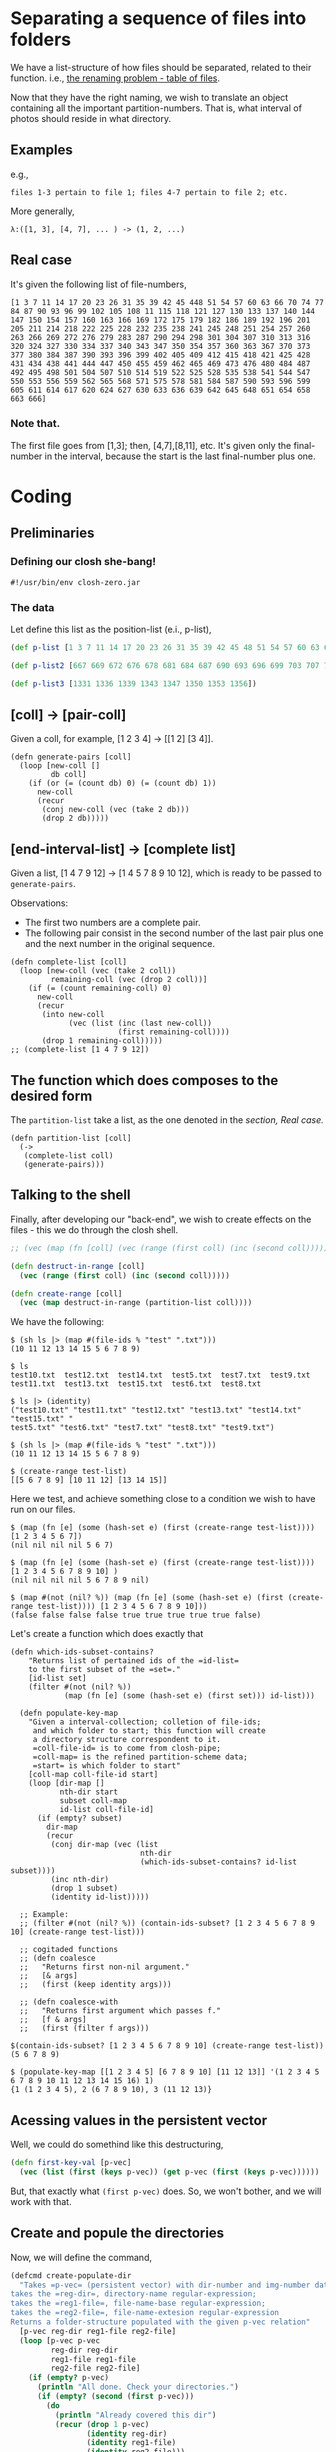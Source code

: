 * Separating a sequence of files into folders

We have a list-structure of how files should be separated, related to their function. i.e.,
[[file:Lupo-D2.org::*Problema de nomeação a ser resolvido][the renaming problem - table of files]].

Now that they have the right naming, we wish to translate an object containing all the important partition-numbers. That is, what interval of photos should reside in what directory.
** Examples
e.g.,
#+begin_example
files 1-3 pertain to file 1; files 4-7 pertain to file 2; etc. 
#+end_example

More generally,
#+begin_example
λ:([1, 3], [4, 7], ... ) -> (1, 2, ...)
#+end_example

** Real case
It's given the following list of file-numbers,

#+begin_example
[1 3 7 11 14 17 20 23 26 31 35 39 42 45 448 51 54 57 60 63 66 70 74 77 84 87 90 93 96 99 102 105 108 11 115 118 121 127 130 133 137 140 144 147 150 154 157 160 163 166 169 172 175 179 182 186 189 192 196 201 205 211 214 218 222 225 228 232 235 238 241 245 248 251 254 257 260 263 266 269 272 276 279 283 287 290 294 298 301 304 307 310 313 316 320 324 327 330 334 337 340 343 347 350 354 357 360 363 367 370 373 377 380 384 387 390 393 396 399 402 405 409 412 415 418 421 425 428 431 434 438 441 444 447 450 455 459 462 465 469 473 476 480 484 487 492 495 498 501 504 507 510 514 519 522 525 528 535 538 541 544 547 550 553 556 559 562 565 568 571 575 578 581 584 587 590 593 596 599 605 611 614 617 620 624 627 630 633 636 639 642 645 648 651 654 658 663 666]
#+end_example

*** Note that.
The first file goes from [1,3]; then, [4,7],[8,11], etc. It's given only the final-number in the interval, because the start is the last final-number plus one.

* Coding
** Preliminaries
*** Defining our closh she-bang!
#+begin_src clojure :tangle ../closh-scripting/partitioning.clj :mkdirp 
  #!/usr/bin/env closh-zero.jar
#+end_src

*** The data
Let define this list as the position-list (e.i., p-list),
#+begin_src clojure :tangle ../closh-scripting/partitioning.clj :mkdirp
(def p-list [1 3 7 11 14 17 20 23 26 31 35 39 42 45 48 51 54 57 60 63 66 70 74 77 84 87 90 93 96 99 102 105 108 11 115 118 121 127 130 133 137 140 144 147 150 154 157 160 163 166 169 172 175 179 182 186 189 192 196 201 205 211 214 218 222 225 228 232 235 238 241 245 248 251 254 257 260 263 266 269 272 276 279 283 287 290 294 298 301 304 307 310 313 316 320 324 327 330 334 337 340 343 347 350 354 357 360 363 367 370 373 377 380 384 387 390 393 396 399 402 405 409 412 415 418 421 425 428 431 434 438 441 444 447 450 455 459 462 465 469 473 476 480 484 487 492 495 498 501 504 507 510 514 519 522 525 528 535 538 541 544 547 550 553 556 559 562 565 568 571 575 578 581 584 587 590 593 596 599 605 611 614 617 620 624 627 630 633 636 639 642 645 648 651 654 658 663 666])

(def p-list2 [667 669 672 676 678 681 684 687 690 693 696 699 703 707 710 713 716 720 724 727 731 734 738 743 749 752 757 760 763 767 770 773 776 783 786 789 792 796 799 803 807 811 815 821 824 828 832 836 839 842 845 848 851 855 859 862 865 870 873 877 881 886 891 895 899 905 909 913 917 922 928 931 935 938 942 948 952 958 963 970 973 977 981 986 990 994 998 1010 1014 1020 1025 1030 1033 1036 1039 1042 1046 1051 1056 1059 1062 1066 1071 1075 1079 1082 1087 1091 1094 1098 1102 1106 1110 1114 1119 1123 1126 1129 1133 1137 1141 1145 1150 1154 1159 1163 1167 1171 1175 1179 1183 1187 1191 1195 1200 1204 1207 1211 1214 1217 1220 1223 1226 1229 1232 1235 1239 1242 1249 1252 1256 1259 1262 1266 1269 1272 1275 1279 1283 1289 1292 1296 1300])

(def p-list3 [1331 1336 1339 1343 1347 1350 1353 1356])
#+end_src

** [coll] -> [pair-coll]

Given a coll, for example, [1 2 3 4] -> [[1 2] [3 4]].
#+begin_src clojure :tangle ../closh-scripting/partitioning.clj :mkdirp 
  (defn generate-pairs [coll]
    (loop [new-coll []
           db coll]
      (if (or (= (count db) 0) (= (count db) 1))
        new-coll
        (recur
         (conj new-coll (vec (take 2 db)))
         (drop 2 db)))))
#+end_src

** [end-interval-list] -> [complete list]

Given a list, [1 4 7 9 12] -> [1 4 5 7 8 9 10 12], which is ready to be passed to =generate-pairs=.

Observations:
- The first two numbers are a complete pair.
- The following pair consist in the second number of the last pair plus one and the next number in the original sequence.

#+begin_src clojure :tangle ../closh-scripting/partitioning.clj :mkdirp 
  (defn complete-list [coll]
    (loop [new-coll (vec (take 2 coll))
           remaining-coll (vec (drop 2 coll))]
      (if (= (count remaining-coll) 0)
        new-coll
        (recur
         (into new-coll
               (vec (list (inc (last new-coll))
                          (first remaining-coll))))
         (drop 1 remaining-coll)))))
  ;; (complete-list [1 4 7 9 12])
#+end_src

** The function which does composes to the desired form

The =partition-list= take a list, as the one denoted in the [[*Real case][section, Real case.]]
#+begin_src clojure :tangle ../closh-scripting/partitioning.clj :mkdirp 
  (defn partition-list [coll]
    (->
     (complete-list coll)
     (generate-pairs)))
 #+end_src

** Talking to the shell
Finally, after developing our "back-end", we wish to create effects on the files - this we do through the closh shell.

#+begin_src clojure :tangle ../closh-scripting/partitioning.clj :mkdirp
  ;; (vec (map (fn [coll] (vec (range (first coll) (inc (second coll))))) (partition-list [1 5 9 14 19])))  
  
  (defn destruct-in-range [coll]
    (vec (range (first coll) (inc (second coll)))))
  
  (defn create-range [coll]
    (vec (map destruct-in-range (partition-list coll))))
 #+end_src

 We have the following:

#+begin_example
$ (sh ls |> (map #(file-ids % "test" ".txt")))
(10 11 12 13 14 15 5 6 7 8 9)

$ ls
test10.txt  test12.txt  test14.txt  test5.txt  test7.txt  test9.txt
test11.txt  test13.txt  test15.txt  test6.txt  test8.txt

$ ls |> (identity)
("test10.txt" "test11.txt" "test12.txt" "test13.txt" "test14.txt" "test15.txt" "
test5.txt" "test6.txt" "test7.txt" "test8.txt" "test9.txt")

$ (sh ls |> (map #(file-ids % "test" ".txt")))
(10 11 12 13 14 15 5 6 7 8 9)

$ (create-range test-list)
[[5 6 7 8 9] [10 11 12] [13 14 15]]
#+end_example

Here we test, and achieve something close to a condition we wish to have run on our files.

#+begin_example
$ (map (fn [e] (some (hash-set e) (first (create-range test-list)))) [1 2 3 4 5 6 7])
(nil nil nil nil 5 6 7)

$ (map (fn [e] (some (hash-set e) (first (create-range test-list)))) [1 2 3 4 5 6 7 8 9 10] )
(nil nil nil nil 5 6 7 8 9 nil)

$ (map #(not (nil? %)) (map (fn [e] (some (hash-set e) (first (create-range test-list)))) [1 2 3 4 5 6 7 8 9 10]))
(false false false false true true true true true false)
#+end_example

Let's create a function which does exactly that

#+begin_src clojure :tangle ../closh-scripting/partitioning.clj :mkdirp 
  (defn which-ids-subset-contains?
      "Returns list of pertained ids of the =id-list=
      to the first subset of the =set=."
      [id-list set]
      (filter #(not (nil? %))
              (map (fn [e] (some (hash-set e) (first set))) id-list)))
  
    (defn populate-key-map
      "Given a interval-collection; colletion of file-ids;
       and which folder to start; this function will create
       a directory structure correspondent to it.
       =coll-file-id= is to come from closh-pipe;
       =coll-map= is the refined partition-scheme data;
       =start= is which folder to start"
      [coll-map coll-file-id start]
      (loop [dir-map []
             nth-dir start
             subset coll-map
             id-list coll-file-id]
        (if (empty? subset)
          dir-map
          (recur
           (conj dir-map (vec (list
                               nth-dir
                               (which-ids-subset-contains? id-list subset))))
           (inc nth-dir)
           (drop 1 subset)
           (identity id-list)))))
  
    ;; Example:
    ;; (filter #(not (nil? %)) (contain-ids-subset? [1 2 3 4 5 6 7 8 9 10] (create-range test-list)))
  
    ;; cogitaded functions
    ;; (defn coalesce
    ;;   "Returns first non-nil argument."
    ;;   [& args]
    ;;   (first (keep identity args)))
  
    ;; (defn coalesce-with
    ;;   "Returns first argument which passes f."
    ;;   [f & args]
    ;;   (first (filter f args)))
#+end_src

#+begin_example
$(contain-ids-subset? [1 2 3 4 5 6 7 8 9 10] (create-range test-list))
(5 6 7 8 9)
#+end_example

#+begin_example
$ (populate-key-map [[1 2 3 4 5] [6 7 8 9 10] [11 12 13]] '(1 2 3 4 5 6 7 8 9 10 11 12 13 14 15 16) 1)
{1 (1 2 3 4 5), 2 (6 7 8 9 10), 3 (11 12 13)}
#+end_example

** Acessing values in the persistent vector
Well, we could do somethind like this destructuring,
#+begin_src clojure
  (defn first-key-val [p-vec]
    (vec (list (first (keys p-vec)) (get p-vec (first (keys p-vec))))))
#+end_src

But, that exactly what =(first p-vec)= does. So, we won't bother, and we will work with that.

** Create and popule the directories
Now, we will define the command,

#+begin_src clojure :tangle ../closh-scripting/partitioning.clj :mkdirp
  (defcmd create-populate-dir
    "Takes =p-vec= (persistent vector) with dir-number and img-number data;
  takes the =reg-dir=, directory-name regular-expression;
  takes the =reg1-file=, file-name-base regular-expression;
  takes the =reg2-file=, file-name-extesion regular-expression
  Returns a folder-structure populated with the given p-vec relation"
    [p-vec reg-dir reg1-file reg2-file]
    (loop [p-vec p-vec
           reg-dir reg-dir
           reg1-file reg1-file
           reg2-file reg2-file]
      (if (empty? p-vec)
        (println "All done. Check your directories.")
        (if (empty? (second (first p-vec)))
          (do
            (println "Already covered this dir")
            (recur (drop 1 p-vec)
                   (identity reg-dir)
                   (identity reg1-file)
                   (identity reg2-file)))
          (do (sh mkdir
                  (identity
                   (str (re-pattern reg-dir)
                        (first (first p-vec)))))
              (loop [file-ids (second (first p-vec))
                     reg-dir reg-dir
                     reg1-file reg1-file
                     reg2-file reg2-file]
                (if (empty? file-ids)
                  (println "One more directory done.")
                  (do (sh mv
                          (identity (str (re-pattern reg1-file)
                                         (first file-ids)
                                         (re-pattern reg2-file)))
                          (identity (str (re-pattern reg-dir)
                                         (first (first p-vec)))))
                      (recur (drop 1 file-ids)
                             (identity reg-dir)
                             (identity reg1-file)
                             (identity reg2-file)))))
              (recur (drop 1 p-vec)
                     (identity reg-dir)
                     (identity reg1-file)
                     (identity reg2-file)))))))
#+end_src

* Test cases
** From scratch,
- Let out directory have files as test5.txt, test6.txt, etc. (achieveble in  by runing the shell-script =lupo-setup.sh=, then going to the =test= folder, with =cd=.)
- First, let rename them done1.org done2.org, etc. (because they are so done) 

#+begin_src clojure
  rename-test "test" ".txt" 5 "demonstracao" ".org"
#+end_src

As the saying goes, "been there, done that"

#+attr_latex: :width 400px
#+attr_html: :width 40px
#+caption: renaming yet again, with simplicity
[[file:../images/been-there-done-that.png]]

** Now our raw data could be the following
#+begin_src clojure :tangle ../closh-scripting/partitioning.clj :mkdirp
  ;; (def raw-data [0 3 7 10])
#+end_src

Which would mean for files.org [0, 3], move to directory1; [4, 7] -> dir2; [8, 10] -> dir3.

*I want one liners!*

**Let's do it.**

What we have until now,
#+begin_example
$  (def raw-data [0 3 7 10])

$ (create-range raw-data)
[[0 1 2 3] [4 5 6 7] [8 9 10]]

$ ls |> (map #(file-ids % "done" ".org"))
(0 10 1 2 3 4 5 6 7 8 9)
#+end_example

Let's use =populate-key-map= to create a key-map from these

#+begin_src clojure
ls |> (map #(file-ids % "done" ".org")) |> #(populate-key-map (create-range raw-data) % 1)
#+end_src

Our output:
#+begin_example
{1 (0 1 2 3), 2 (4 5 6 7), 3 (10 8 9)}
#+end_example

Now, we are ready to just call =create-populate-dir=

#+begin_src clojure
  ls |> (map #(file-ids % "done" ".org")) |> #(populate-key-map (create-range raw-data) % 1) |> #(create-populate-dir % "done-dir" "done" ".org")
#+end_src

** *working*
#+begin_src clojure
  (defcmd order-in-dir [raw-data reg1 reg2 dir-reg]
    (sh ls |> (map #(file-ids % reg1 reg2)) |> #(populate-key-map (create-range raw-data) % 1) |> #(create-populate-dir % dir-reg reg1 reg2)))
#+end_src

#+begin_src clojure
  (defn create-id-pair [raw-data reg1 reg2 n]
    (sh ls |> (map #(file-ids % reg1 reg2)) |> #(populate-key-map (create-range raw-data) % n)))
    #+end_src

#+begin_src clojure
  (defn order-in-dir2 [n raw-data reg1 reg2 dir-reg]
    (sh (create-id-pair raw-data reg1 reg2 n) |> #(create-populate-dir % dir-reg reg1 reg2)))
#+end_src
    
* Files with spaces

#+begin_src shell
cd ~/LUPO-WAGNER/426_1304
#+end_src

#+begin_src clojure
ls |> #(second (split-reg (first %) "IMG_3688"))
#+end_src

** With spaces
"IMG_3688 (2021_04_23 18_47_23 UTC).JPG"

* In Babashka,
#+begin_src clojure :tangle ../devibrary/src/devibrary/partitioning.clj :mkdirp
#!/usr/bin/env bb

(ns devibrary.partitioning
  (:require [clojure.java.shell :refer [sh]]
            [clojure.string :as str]))
#+end_src

#+begin_src clojure :tangle ../devibrary/src/devibrary/partitioning.clj :mkdirp
(defn generate-pairs [coll]
  (loop [new-coll []
         db coll]
    (if (or (= (count db) 0) (= (count db) 1))
      new-coll
      (recur
       (conj new-coll (vec (take 2 db)))
       (drop 2 db)))))
#+end_src

#+begin_src clojure :tangle ../devibrary/src/devibrary/partitioning.clj :mkdirp
(defn complete-list [coll]
  (loop [new-coll (vec (take 2 coll))
         remaining-coll (vec (drop 2 coll))]
    (if (= (count remaining-coll) 0)
      new-coll
      (recur
       (into new-coll
             (vec (list (inc (last new-coll))
                        (first remaining-coll))))
       (drop 1 remaining-coll)))))
#+end_src

#+begin_src clojure :tangle ../devibrary/src/devibrary/partitioning.clj :mkdirp
(defn partition-list [coll]
  (->
   (complete-list coll)
   (generate-pairs)))

(defn destruct-in-range [coll]
  (vec (range (first coll) (inc (second coll)))))

(defn create-range [coll]
  (vec (map destruct-in-range (partition-list coll))))

(defn which-ids-subset-contains?
  "Returns list of pertained ids of the =id-list=
  to the first subset of the =set=."
  [id-list set]
  (filter #(not (nil? %))
          (map (fn [e] (some (hash-set e) (first set))) id-list)))
#+end_src

The big guns,

#+begin_src clojure :tangle ../devibrary/src/devibrary/partitioning.clj :mkdirp
    (defn populate-key-map
    "Given a interval-collection; colletion of file-ids;
     and which folder to start; this function will create
     a data-structure ready to =create-populate-dir= use.
     =coll-file-id= is to come from closh-pipe;
     =coll-map= is the refined partition-scheme data;
     =start= is which folder to start"
    [coll-map coll-file-id start]
    (loop [dir-map []
           nth-dir start
           subset coll-map
           id-list coll-file-id]
      (if (empty? subset)
        dir-map
        (recur
         (conj dir-map (vec (list
                             nth-dir
                             (which-ids-subset-contains? id-list subset))))
         (inc nth-dir)
         (drop 1 subset)
         (identity id-list)))))
  
  ;; to be updated
  (defn create-populate-dir
    "Takes =p-vec= (persistent vector) with dir-number and img-number data;
  takes the =reg-dir=, directory-name regular-expression;
  takes the =reg1-file=, file-name-base regular-expression;
  takes the =reg2-file=, file-name-extesion regular-expression
  Returns a folder-structure populated with the given p-vec relation"
    [p-vec reg-dir reg1-file reg2-file]
    (loop [p-vec p-vec
           reg-dir reg-dir
           reg1-file reg1-file
           reg2-file reg2-file]
      (if (empty? p-vec)
        (println "All done. Check your directories.")
        (do
          (sh "mkdir" (str (re-pattern reg-dir) (first p-vec)))
          (loop [file-ids (second (first p-vec))
                 reg1-file reg1-file
                 reg2-file reg2-file]
            (if (empty? file-ids)
              (println "One more directory done.")
              (do (sh "mv"
                      (identity (str (re-pattern reg1-file)
                                     (first file-ids)
                                     (re-pattern reg2-file)))
                      (identity (str (re-pattern reg-dir)
                                     (first p-vec))))
                  (recur (drop 1 file-ids) (identity reg1-file) (reg2-file)))))
          (recur (drop 1 p-vec) (identity reg-dir) (identity reg1-file) (identity reg2-file))))))
#+end_src

** Mono I e Mono II
Partition, mono I,
#+begin_example
1 a 15
[1412 1414 1417 1420 1423 1426 1431 1434 1437 1440 1443 1446 1449 1452 1455 1458]
16 a 30
[1459 1461 1464 1469 1474 1479 1481 1484 1487 1491 1494 1497 1500 1505 1508 1512]
31 a 48
[1513 1515 1519 1522 1526 1529 1532 1535 1538 1541 1545 1548 1551 1554 1557 1560 1564 1567 1570]
49 a 66
[1571 1573 1576 1579 1582 1585 1589 1592 1595 1598 1601 1604 1607 1610 1613 1618 1621 1624 1627]
67 a
[1628 1633 1637 1640 1643 1646 1649 1652 1655 1658 1661 1664 1667 1670 1673 1677 1680 1683 1686]

[1687 1689 1692 1695 1698 1702 1705 170 1708 1711 1714 1717 1720 1723 1726 1729 1732 1736 1739 1742 1745 1748 1753]

[1754 1759 1762 1765 1768 1771 1774 1777 1780 1784 1787 1790 1794 1797 1800 1803 1806 1809 1812 1815 1818 1821]

[1822 1827 1830 1836 1839 1842 1845]

[1846 1848 1851 1854 1857 1860 1863 1866 1869 1872 1875 1878 1881 1884 1887 1890]

[1891 1893 1896 1899 1902 1905 1908 1911 1914 1919 1922 1925 1928 1932 1936 1939 1943 1946 1949]

[1950 1954 1958 1962 1965 1968 1971 1975 1978 19782 1985 1991 1994 1997 2000 2003 2007 2010 2013]
[2014 2016 2020 2023 2026 2029 2032 2035 2039 2042 2045 2048 2051 2055 2059 2062 2065 2068 2071 2074 2077 2080]

[2081 2084 2087 2090 2093 2096 2099 2103 2106 2109 2115 2118 2121 2124 2127 2131 2136 2140]

[2141 2144 2148 2152 2156 2159 2163 2167 2172 2176 2181 2184 2188 2192 2195 2199 2203 2210 2215 2220 2224 2228 2233 2239]

[2243 2247 2254 2258 2262 2266 2270 2274 2279 2283 2287 2291 2296 2300 2304 2309 2313]

[2314 2317 2321 2325 2329 2333 2337 2341 2346 2350 2354 2358]

[2359 2363 2367 2371 2376 2381 2385 2390 2394 2398 2402 2406 2410 2415]

[2416 2422 2426 2430 2434 2438 2442 2446 2450 2454 2458 2462]

[2463 2466 2470 2475 2479 2483 2487 2491 2495 2499 2503 2507]

[2511 2515 2519 2523 2527 2531 2536 2342 2546 2550 2555 2560]

[2561 2565 2571 2576 2581 2586 2591 2596 2600 2604 2608 2612]

[2613 2616 2621 2625 2629 2634 2638 2642 2646 2650 2654 2658]
[2659 2662 2666 2670 2675 2679 2683 2687 2691 2696 2700 2704]
[2705 2709 2714 2718 2722 2726 2730 2734 2738 2742 2746 2750]
[2751 2754 2754 2757 2762 2766 2770 2774 2778 2782 2786 2790]
[2791 2794 2801 2804 2809 2812 2816 2820 2823 2826 2829 2833]
[2834 2836 2839 2842 2845 2849 2852 2855 2858 2861 2865 2869]
[2874 2877 2880 2883 2886 2889 2892 2895 2898 2901 2904 2907]
[2908 2910 2914 2917 2920 2923 2926 2929 2932 2936 2939 2942]
[2942 2946 2950 2954]

;; 4 dia -- DSC04431.JPG
[4431 4434 4437 4441 4445 4449 4452 4455 4458 4461]
[4462 4464 4467 4470 4474 4478 4481 4486 4489 4492 4496]
[4497 4500 4507 4510 4513 4516 4519 4522 4525 4528 4531]
[4532 4534 4538 4541 4544 4547 4550 4553 4556 4559 4562]
[4565 4568 4571 4577 4580 4584 4588 4592 4596 4600 4604]
[4607 4610 4615 4618 4621 4624 4628 4631 4634 4638 4643]
[4648 4653 4657 4660 4663 4666 4669 4672 4675 4678 4682]
[4685 4688 4691 4694 4697 4700 4703 4706 4709 4713 4716]
[4717 4719 4723 4726 4729 4733 4737 4741 4744 4747 4750]
[4537 4757 4760 4763 4766 4770 4773 4776 4779 4783 4787]
[4788 4790 4793 4798 4801 4805 4808 4811 4814 4817 4820]
[4823 4826 4829 4832 4836 4839 4842 4845 4848 4851 4854]
[4857 4860 4864 4867 4870 4873 4876 4879 4882 4886 4889]
[4892 4895 4899 4802 4805 4808]

;; maquinas finalização
[4809 4811 4814 4817 4821 4824 4827 4830 4834 4840 4893]
[4894 4851 4854]

;; foto Wagner
[4855 4857]

;; maq 4,3,2,1 - próxima à sala da segurança do trab
[4973 4975 4979 4982 4985]
;; maq 5,6,...
[4986 4988 4992 4995 4998 5001]

;; costura - próxima à sala de segurança do trablho
[5002 5006 5009 5013 5016 5020 5025 5029 5033 5038 5042]
[5043 5045 5048 5052 5056]

;;batedor 1
[5057 5074]
;; batedor?
[5075 5078]
;; batedor 2
[5084 5088]

#+end_example


